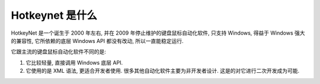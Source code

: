Hotkeynet 是什么
==============================================================================
HotkeyNet 是一个诞生于 2000 年左右, 并在 2009 年停止维护的键盘鼠标自动化软件, 只支持 Windows, 得益于 Windows 强大的兼容性, 它所依赖的底层 Windows API 都没有改动, 所以一直能稳定运行.

它跟主流的键盘鼠标自动化软件不同的是:

1. 它比较轻量, 直接调用 Windows 底层 API.
2. 它使用的是 XML 语法, 更适合开发者使用. 很多其他自动化软件主要为非开发者设计. 这是的对它进行二次开发成为可能.
